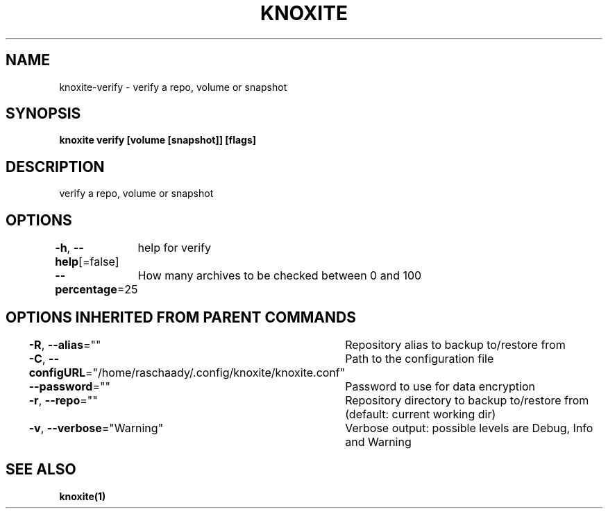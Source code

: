.nh
.TH "KNOXITE" "1" "Aug 2021" "Auto generated by knoxite/knoxite" ""

.SH NAME
.PP
knoxite\-verify \- verify a repo, volume or snapshot


.SH SYNOPSIS
.PP
\fBknoxite verify [volume [snapshot]] [flags]\fP


.SH DESCRIPTION
.PP
verify a repo, volume or snapshot


.SH OPTIONS
.PP
\fB\-h\fP, \fB\-\-help\fP[=false]
	help for verify

.PP
\fB\-\-percentage\fP=25
	How many archives to be checked between 0 and 100


.SH OPTIONS INHERITED FROM PARENT COMMANDS
.PP
\fB\-R\fP, \fB\-\-alias\fP=""
	Repository alias to backup to/restore from

.PP
\fB\-C\fP, \fB\-\-configURL\fP="/home/raschaady/.config/knoxite/knoxite.conf"
	Path to the configuration file

.PP
\fB\-\-password\fP=""
	Password to use for data encryption

.PP
\fB\-r\fP, \fB\-\-repo\fP=""
	Repository directory to backup to/restore from (default: current working dir)

.PP
\fB\-v\fP, \fB\-\-verbose\fP="Warning"
	Verbose output: possible levels are Debug, Info and Warning


.SH SEE ALSO
.PP
\fBknoxite(1)\fP
